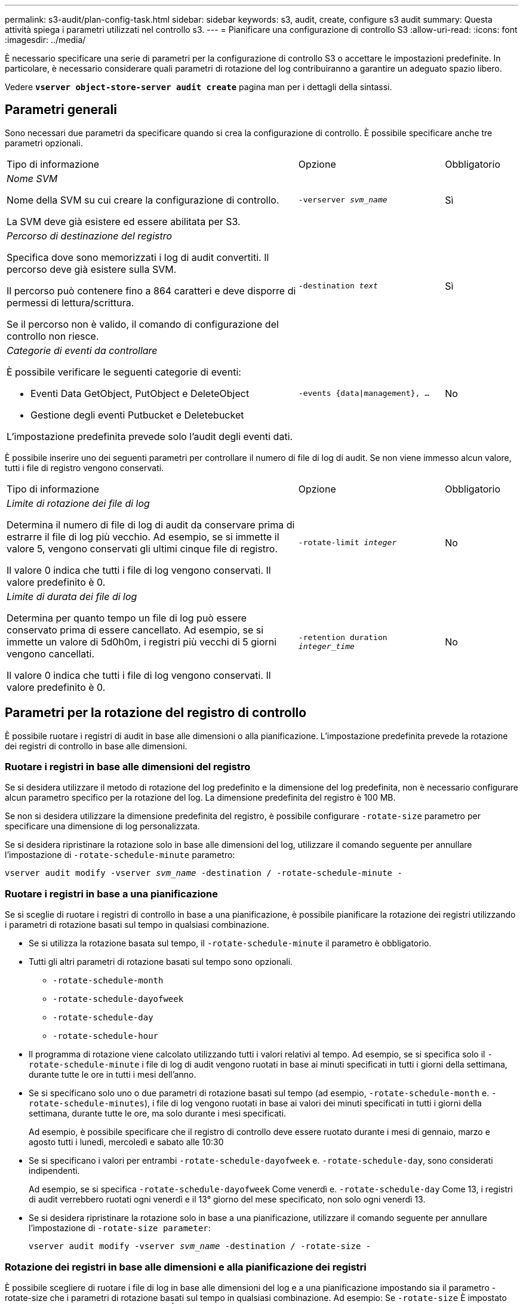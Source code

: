 ---
permalink: s3-audit/plan-config-task.html 
sidebar: sidebar 
keywords: s3, audit, create, configure s3 audit 
summary: Questa attività spiega i parametri utilizzati nel controllo s3. 
---
= Pianificare una configurazione di controllo S3
:allow-uri-read: 
:icons: font
:imagesdir: ../media/


[role="lead"]
È necessario specificare una serie di parametri per la configurazione di controllo S3 o accettare le impostazioni predefinite. In particolare, è necessario considerare quali parametri di rotazione del log contribuiranno a garantire un adeguato spazio libero.

Vedere *`vserver object-store-server audit create`* pagina man per i dettagli della sintassi.



== Parametri generali

Sono necessari due parametri da specificare quando si crea la configurazione di controllo. È possibile specificare anche tre parametri opzionali.

[cols="4,2,1"]
|===


| Tipo di informazione | Opzione | Obbligatorio 


 a| 
_Nome SVM_

Nome della SVM su cui creare la configurazione di controllo.

La SVM deve già esistere ed essere abilitata per S3.
 a| 
`-verserver _svm_name_`
 a| 
Sì



 a| 
_Percorso di destinazione del registro_

Specifica dove sono memorizzati i log di audit convertiti. Il percorso deve già esistere sulla SVM.

Il percorso può contenere fino a 864 caratteri e deve disporre di permessi di lettura/scrittura.

Se il percorso non è valido, il comando di configurazione del controllo non riesce.
 a| 
`-destination _text_`
 a| 
Sì



 a| 
_Categorie di eventi da controllare_

È possibile verificare le seguenti categorie di eventi:

* Eventi Data GetObject, PutObject e DeleteObject
* Gestione degli eventi Putbucket e Deletebucket


L'impostazione predefinita prevede solo l'audit degli eventi dati.
 a| 
`-events {data{vbar}management}, ...`
 a| 
No

|===
È possibile inserire uno dei seguenti parametri per controllare il numero di file di log di audit. Se non viene immesso alcun valore, tutti i file di registro vengono conservati.

[cols="4,2,1"]
|===


| Tipo di informazione | Opzione | Obbligatorio 


 a| 
_Limite di rotazione dei file di log_

Determina il numero di file di log di audit da conservare prima di estrarre il file di log più vecchio. Ad esempio, se si immette il valore 5, vengono conservati gli ultimi cinque file di registro.

Il valore 0 indica che tutti i file di log vengono conservati. Il valore predefinito è 0.
 a| 
`-rotate-limit _integer_`
 a| 
No



 a| 
_Limite di durata dei file di log_

Determina per quanto tempo un file di log può essere conservato prima di essere cancellato. Ad esempio, se si immette un valore di 5d0h0m, i registri più vecchi di 5 giorni vengono cancellati.

Il valore 0 indica che tutti i file di log vengono conservati. Il valore predefinito è 0.
 a| 
`-retention duration _integer_time_`
 a| 
No

|===


== Parametri per la rotazione del registro di controllo

È possibile ruotare i registri di audit in base alle dimensioni o alla pianificazione. L'impostazione predefinita prevede la rotazione dei registri di controllo in base alle dimensioni.



=== Ruotare i registri in base alle dimensioni del registro

Se si desidera utilizzare il metodo di rotazione del log predefinito e la dimensione del log predefinita, non è necessario configurare alcun parametro specifico per la rotazione del log. La dimensione predefinita del registro è 100 MB.

Se non si desidera utilizzare la dimensione predefinita del registro, è possibile configurare `-rotate-size` parametro per specificare una dimensione di log personalizzata.

Se si desidera ripristinare la rotazione solo in base alle dimensioni del log, utilizzare il comando seguente per annullare l'impostazione di `-rotate-schedule-minute` parametro:

`vserver audit modify -vserver _svm_name_ -destination / -rotate-schedule-minute -`



=== Ruotare i registri in base a una pianificazione

Se si sceglie di ruotare i registri di controllo in base a una pianificazione, è possibile pianificare la rotazione dei registri utilizzando i parametri di rotazione basati sul tempo in qualsiasi combinazione.

* Se si utilizza la rotazione basata sul tempo, il `-rotate-schedule-minute` il parametro è obbligatorio.
* Tutti gli altri parametri di rotazione basati sul tempo sono opzionali.
+
** `-rotate-schedule-month`
** `-rotate-schedule-dayofweek`
** `-rotate-schedule-day`
** `-rotate-schedule-hour`


* Il programma di rotazione viene calcolato utilizzando tutti i valori relativi al tempo. Ad esempio, se si specifica solo il `-rotate-schedule-minute` i file di log di audit vengono ruotati in base ai minuti specificati in tutti i giorni della settimana, durante tutte le ore in tutti i mesi dell'anno.
* Se si specificano solo uno o due parametri di rotazione basati sul tempo (ad esempio, `-rotate-schedule-month` e. `-rotate-schedule-minutes`), i file di log vengono ruotati in base ai valori dei minuti specificati in tutti i giorni della settimana, durante tutte le ore, ma solo durante i mesi specificati.
+
Ad esempio, è possibile specificare che il registro di controllo deve essere ruotato durante i mesi di gennaio, marzo e agosto tutti i lunedì, mercoledì e sabato alle 10:30

* Se si specificano i valori per entrambi `-rotate-schedule-dayofweek` e. `-rotate-schedule-day`, sono considerati indipendenti.
+
Ad esempio, se si specifica `-rotate-schedule-dayofweek` Come venerdì e. `-rotate-schedule-day` Come 13, i registri di audit verrebbero ruotati ogni venerdì e il 13° giorno del mese specificato, non solo ogni venerdì 13.

* Se si desidera ripristinare la rotazione solo in base a una pianificazione, utilizzare il comando seguente per annullare l'impostazione di `-rotate-size parameter`:
+
`vserver audit modify -vserver _svm_name_ -destination / -rotate-size -`





=== Rotazione dei registri in base alle dimensioni e alla pianificazione dei registri

È possibile scegliere di ruotare i file di log in base alle dimensioni del log e a una pianificazione impostando sia il parametro -rotate-size che i parametri di rotazione basati sul tempo in qualsiasi combinazione. Ad esempio: Se `-rotate-size` È impostato su 10 MB e. `-rotate-schedule-minute` È impostato su 15, i file di log ruotano quando le dimensioni del file di log raggiungono i 10 MB o al 15° minuto di ogni ora (a seconda dell'evento che si verifica per primo).
